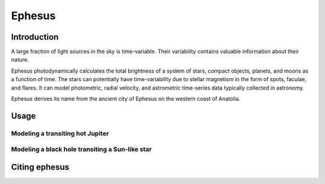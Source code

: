 Ephesus
====

Introduction
----

A large fraction of light sources in the sky is time-variable. Their variability contains valuable information about their nature.

Ephesus photodynamically calculates the total brightness of a system of stars, compact objects, planets, and moons as a function of time. The stars can potentially have time-variability due to stellar magnetism in the form of spots, faculae, and flares. It can model photometric, radial velocity, and astrometric time-series data typically collected in astronomy.

Ephesus derives its name from the ancient city of Ephesus on the western coast of Anatolia.


Usage
----
.. code-block::
    pip install ephesus
    ephesus


Modeling a transiting hot Jupiter
~~~~


Modeling a black hole transiting a Sun-like star
~~~~


Citing ephesus
----



